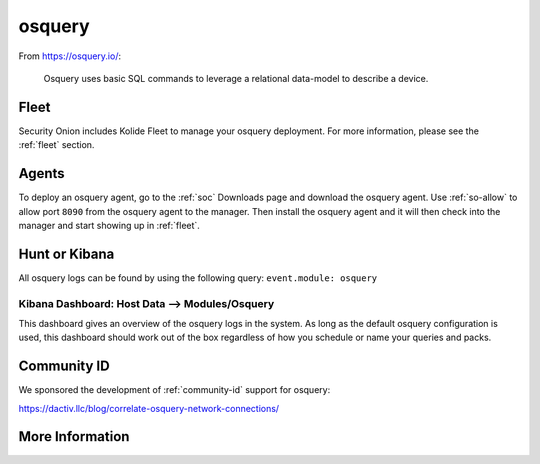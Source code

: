 .. _osquery:

osquery
=======

From https://osquery.io/:

    Osquery uses basic SQL commands to leverage a relational data-model to describe a device.
      
Fleet
-----

Security Onion includes Kolide Fleet to manage your osquery deployment. For more information, please see the :ref:`fleet` section.

Agents
------

To deploy an osquery agent, go to the :ref:`soc` Downloads page and download the osquery agent. Use :ref:`so-allow` to allow port ``8090`` from the osquery agent to the manager. Then install the osquery agent and it will then check into the manager and start showing up in :ref:`fleet`.

Hunt or Kibana
--------------

All osquery logs can be found by using the following query: ``event.module: osquery``

Kibana Dashboard: Host Data --> Modules/Osquery
~~~~~~~~~~~~~~~~~~~~~~~~~~~~~~~~~~~~~~~~~~~~~~~

This dashboard gives an overview of the osquery logs in the system. As long as the default osquery configuration is used, this dashboard should work out of the box regardless of how you schedule or name your queries and packs.

Community ID
------------

We sponsored the development of :ref:`community-id` support for osquery:

https://dactiv.llc/blog/correlate-osquery-network-connections/

More Information
----------------

.. seealso::

    For more information about osquery, please see https://osquery.io/.
